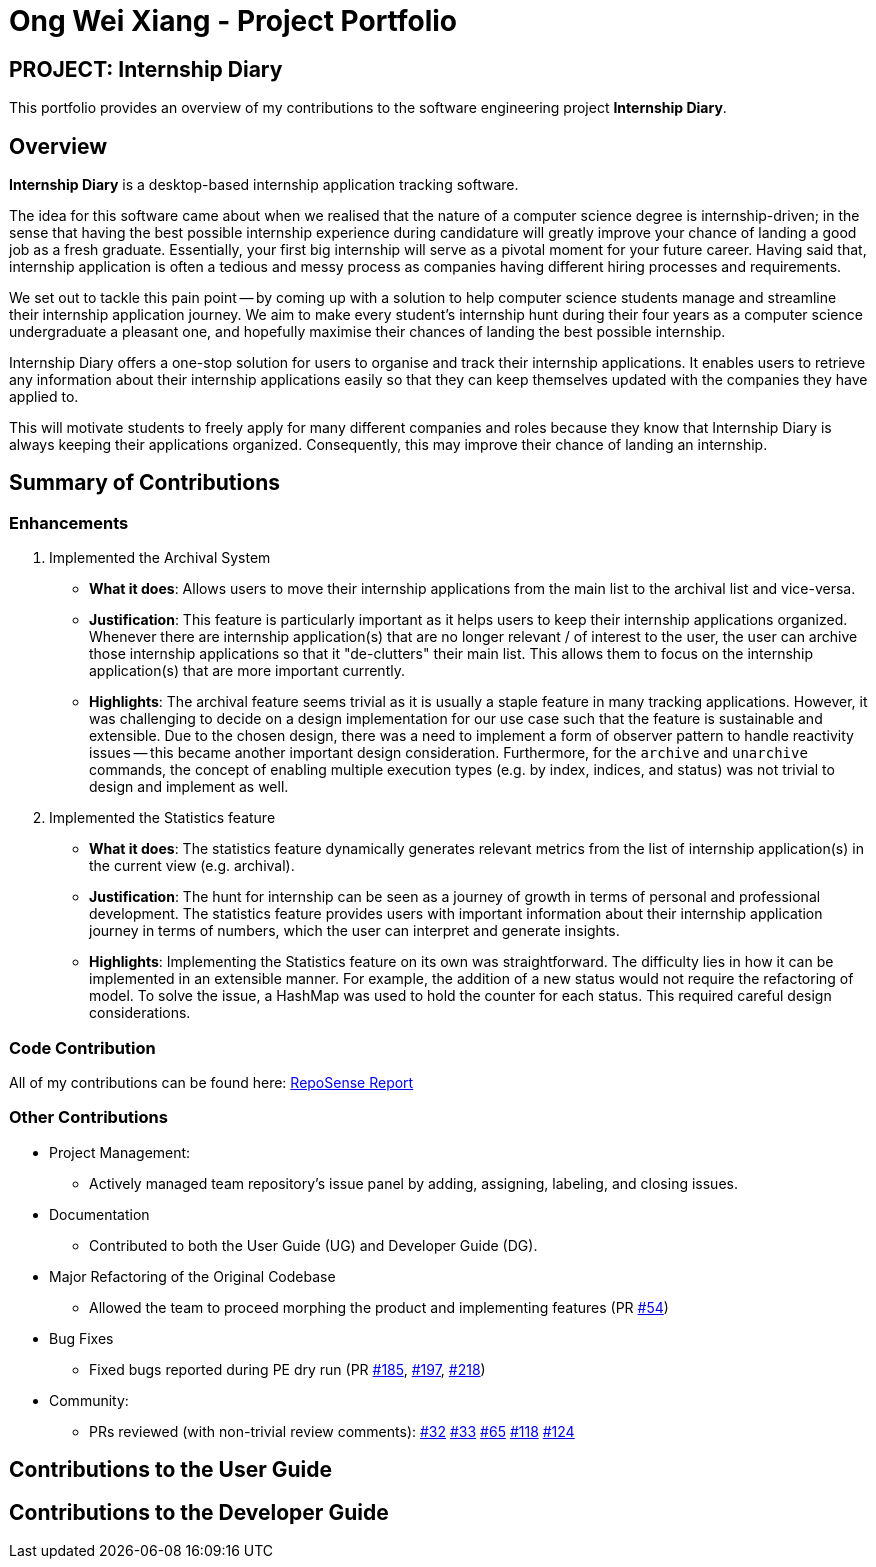 = Ong Wei Xiang - Project Portfolio
:site-section: AboutUs
:imagesDir: ../images
:stylesDir: ../stylesheets

== PROJECT: Internship Diary

This portfolio provides an overview of my contributions to the software engineering project *Internship Diary*.

== Overview

*Internship Diary* is a desktop-based internship application tracking software.

The idea for this software came about when we realised that the nature of a computer science degree is internship-driven;
in the sense that having the best possible internship experience during candidature will greatly improve your chance of landing a good job as a fresh graduate.
Essentially, your first big internship will serve as a pivotal moment for your future career. Having said that, internship application is often a
tedious and messy process as companies having different hiring processes and requirements.

We set out to tackle this pain point -- by coming up with a solution to help computer science students manage and streamline their internship application journey.
We aim to make every student's internship hunt during their four years as a computer science undergraduate a pleasant one, and hopefully maximise their chances of landing the best possible internship.

Internship Diary offers a one-stop solution for users to organise and track their internship applications. It enables users to retrieve any information about
their internship applications easily so that they can keep themselves updated with the companies they have applied to.

This will motivate students to freely apply for many different companies and roles because they know that Internship Diary is always keeping their applications organized.
Consequently, this may improve their chance of landing an internship.

== Summary of Contributions

=== Enhancements

. Implemented the Archival System

* *What it does*: Allows users to move their internship applications from the main list to the archival list and vice-versa.
* *Justification*: This feature is particularly important as it helps users to keep their internship applications organized. Whenever there are
internship application(s) that are no longer relevant / of interest to the user, the user can archive those internship applications so that
it "de-clutters" their main list. This allows them to focus on the internship application(s) that are more important currently.
* *Highlights*: The archival feature seems trivial as it is usually a staple feature in many tracking applications.
However, it was challenging to decide on a design implementation for our use case such that the feature is sustainable and extensible.
Due to the chosen design, there was a need to implement a form of observer pattern to handle reactivity issues -- this became another important design consideration.
Furthermore, for the `archive` and `unarchive` commands, the concept of enabling multiple execution types (e.g. by index, indices, and status) was
not trivial to design and implement as well.


. Implemented the Statistics feature

* *What it does*: The statistics feature dynamically generates relevant metrics from the list of internship application(s) in the current view (e.g. archival).
* *Justification*: The hunt for internship can be seen as a journey of growth in terms of personal and professional development.
The statistics feature provides users with important information about their internship application journey in terms of numbers, which the user can interpret and generate insights.
* *Highlights*: Implementing the Statistics feature on its own was straightforward. The difficulty lies in how it can be implemented in an extensible manner.
For example, the addition of a new status would not require the refactoring of model. To solve the issue, a HashMap was used to hold the counter for each status.
This required careful design considerations.

=== Code Contribution
All of my contributions can be found here:
link:https://nus-cs2103-ay1920s2.github.io/tp-dashboard/#search=wxwxwxwx9&sort=groupTitle&sortWithin=title&since=2020-02-14&timeframe=commit&mergegroup=false&groupSelect=groupByRepos&breakdown=false&until=2020-04-09[RepoSense Report]

=== Other Contributions

* Project Management:
** Actively managed team repository's issue panel by adding, assigning, labeling, and closing issues.

* Documentation
** Contributed to both the User Guide (UG) and Developer Guide (DG).

* Major Refactoring of the Original Codebase
** Allowed the team to proceed morphing the product and implementing features
(PR link:https://github.com/AY1920S2-CS2103T-F10-2/main/pull/54[#54])

* Bug Fixes
** Fixed bugs reported during PE dry run
(PR link:https://github.com/AY1920S2-CS2103T-F10-2/main/pull/185[#185], link:https://github.com/AY1920S2-CS2103T-F10-2/main/pull/197[#197], link:https://github.com/AY1920S2-CS2103T-F10-2/main/pull/54[#218])

* Community:
** PRs reviewed (with non-trivial review comments):
link:https://github.com/AY1920S2-CS2103T-F10-2/main/pull/32[#32]
link:https://github.com/AY1920S2-CS2103T-F10-2/main/pull/33[#33]
link:https://github.com/AY1920S2-CS2103T-F10-2/main/pull/65[#65]
link:https://github.com/AY1920S2-CS2103T-F10-2/main/pull/118[#118]
link:https://github.com/AY1920S2-CS2103T-F10-2/main/pull/124[#124]


== Contributions to the User Guide


== Contributions to the Developer Guide

